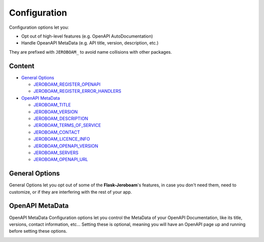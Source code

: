 Configuration
=============

Configuration options let you:

- Opt out of high-level features (e.g. OpenAPI AutoDocumentation)
- Handle OpeanAPI MetaData (e.g. API title, version, description, etc.)

They are prefixed with ``JEROBOAM_`` to avoid name collisions with other packages.


Content
~~~~~~~

- `General Options`_

  * `JEROBOAM_REGISTER_OPENAPI`_
  * `JEROBOAM_REGISTER_ERROR_HANDLERS`_

- `OpenAPI MetaData`_

  * `JEROBOAM_TITLE`_
  * `JEROBOAM_VERSION`_
  * `JEROBOAM_DESCRIPTION`_
  * `JEROBOAM_TERMS_OF_SERVICE`_
  * `JEROBOAM_CONTACT`_
  * `JEROBOAM_LICENCE_INFO`_
  * `JEROBOAM_OPENAPI_VERSION`_
  * `JEROBOAM_SERVERS`_
  * `JEROBOAM_OPENAPI_URL`_

General Options
~~~~~~~~~~~~~~~

General Options let you opt out of some of the **Flask-Jeroboam**'s features, in case you don't need them, need to customize, or if they are interfering with the rest of your app.

.. _JEROBOAM_REGISTER_OPENAPI:
.. py:data:: JEROBOAM_REGISTER_OPENAPI

    It controls whether the OpenAPI Blueprint will be registered when you call the ``init_app`` method on the app instance.

    Set to ``False`` if you don't want the OpenAPI Blueprint to be registered or if you want to plug in your own view functions to serve OpenAPI functionnalities.

    Default: ``True``


.. _JEROBOAM_REGISTER_ERROR_HANDLERS:
.. py:data:: JEROBOAM_REGISTER_ERROR_HANDLERS

    It controls whether package-defined error handlers of **Flask-Jeroboam**'s Exceptions will be registered when you call the ``init_app`` method on the app instance.

    Set to ``False`` if you don't want the package-defined error handlers registered. Note that if you do this, you will need to define your own error handlers for the following exception: ``RessourceNotFound``, ``InvalidRequest`` and ``ResponseValidationError``.

    Default: ``True``


OpenAPI MetaData
~~~~~~~~~~~~~~~~

OpenAPI MetaData Configuration options let you control the MetaData of your OpenAPI Documentation, like its title, versions, contact information, etc... Setting these is optional, meaning you will have an OpenAPI page up and running before setting these options.

.. _JEROBOAM_TITLE:
.. py:data:: JEROBOAM_TITLE

    The title of your API. It will appear as the main title of your OpenAPI documentation page.

    Default: ``app.name``


.. _JEROBOAM_VERSION:
.. py:data:: JEROBOAM_VERSION

    The version of your API. Not to be mistaken with the OPENAPI version. It will appear in the small grey tag next to your title.

    Default: ``0.1.0``


.. _JEROBOAM_DESCRIPTION:
.. py:data:: JEROBOAM_DESCRIPTION

    A short description of your API. It will appear in the small grey tag next to your title.

    Default: ``None``


.. _JEROBOAM_TERMS_OF_SERVICE:
.. py:data:: JEROBOAM_TERMS_OF_SERVICE

        A link to the terms of service of your API. It will appear in the footer of your OpenAPI documentation page.

        Default: ``None``

.. _JEROBOAM_CONTACT:
.. py:data:: JEROBOAM_CONTACT

    A dictionary containing the contact information of your API. It will appear in the footer of your OpenAPI documentation page.

    Default: ``None``

.. _JEROBOAM_LICENCE_INFO:
.. py:data:: JEROBOAM_LICENCE_INFO

    A dictionary containing the licence information of your API. It will appear in the footer of your OpenAPI documentation page.

    Default: ``None``


.. _JEROBOAM_OPENAPI_VERSION:
.. py:data:: JEROBOAM_OPENAPI_VERSION

    The version of the OpenAPI specification that your API is compliant with. It will appear in the footer of your OpenAPI documentation page.

    Default: ``3.0.2``


.. _JEROBOAM_SERVERS:
.. py:data:: JEROBOAM_SERVERS

    A list of dictionaries containing the servers that your API is available on. It will appear in the footer of your OpenAPI documentation page.

    Default: ``[]``


.. _JEROBOAM_OPENAPI_URL:
.. py:data:: JEROBOAM_OPENAPI_URL

    The URL of your OpenAPI documentation page.

    Default: ``/docs``
